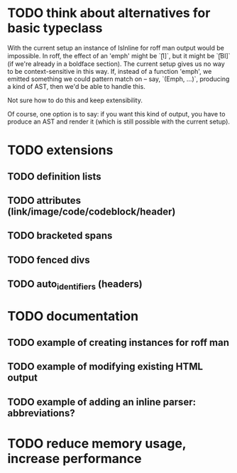 * TODO think about alternatives for basic typeclass
With the current setup an instance of IsInline for roff man output
would be impossible.  In roff, the effect of an 'emph' might
be `\f[I]`, but it might be `\f[BI]` (if we're already in a
boldface section).  The current setup gives us no way to be
context-sensitive in this way.  If, instead of a function 'emph',
we emitted something we could pattern match on -- say,
`(Emph, ...)`, producing a kind of AST, then we'd be able to
handle this.

Not sure how to do this and keep extensibility.

Of course, one option is to say: if you want this kind of output,
you have to produce an AST and render it (which is still possible
with the current setup).
* TODO extensions
** TODO definition lists
** TODO attributes (link/image/code/codeblock/header)
** TODO bracketed spans
** TODO fenced divs
** TODO auto_identifiers (headers)
* TODO documentation
** TODO example of creating instances for roff man
** TODO example of modifying existing HTML output
** TODO example of adding an inline parser: abbreviations?
* TODO reduce memory usage, increase performance

